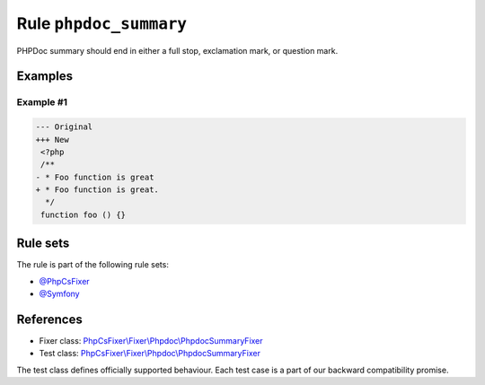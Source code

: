 =======================
Rule ``phpdoc_summary``
=======================

PHPDoc summary should end in either a full stop, exclamation mark, or question
mark.

Examples
--------

Example #1
~~~~~~~~~~

.. code-block:: diff

   --- Original
   +++ New
    <?php
    /**
   - * Foo function is great
   + * Foo function is great.
     */
    function foo () {}

Rule sets
---------

The rule is part of the following rule sets:

- `@PhpCsFixer <./../../ruleSets/PhpCsFixer.rst>`_
- `@Symfony <./../../ruleSets/Symfony.rst>`_

References
----------

- Fixer class: `PhpCsFixer\\Fixer\\Phpdoc\\PhpdocSummaryFixer <./../../../src/Fixer/Phpdoc/PhpdocSummaryFixer.php>`_
- Test class: `PhpCsFixer\\Fixer\\Phpdoc\\PhpdocSummaryFixer <./../../../tests/Fixer/Phpdoc/PhpdocSummaryFixerTest.php>`_

The test class defines officially supported behaviour. Each test case is a part of our backward compatibility promise.
